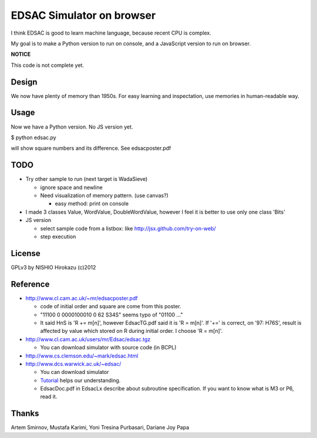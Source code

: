 ============================
 EDSAC Simulator on browser
============================

I think EDSAC is good to learn machine language,
because recent CPU is complex.

My goal is to make a Python version to run on console,
and a JavaScript version to run on browser.

**NOTICE**

This code is not complete yet.


Design
======

We now have plenty of memory than 1950s.
For easy learning and inspectation,
use memories in human-readable way.


Usage
=====

Now we have a Python version. No JS version yet.

$ python edsac.py

will show square numbers and its difference. See edsacposter.pdf


TODO
====

- Try other sample to run (next target is WadaSieve)

  - ignore space and newline
  - Need visualization of memory pattern. (use canvas?)

    - easy method: print on console

- I made 3 classes Value, WordValue, DoubleWordValue,
  however I feel it is better to use only one class 'Bits'

- JS version

  - select sample code from a listbox: like http://jsx.github.com/try-on-web/
  - step execution

License
=======

GPLv3 by NISHIO Hirokazu (c)2012


Reference
=========

- http://www.cl.cam.ac.uk/~mr/edsacposter.pdf

  - code of initial order and square are come from this poster.
  - "11100 0 0000100010 0 62 S34S" seems typo of "01100 ..."
  - It said HnS is 'R += m[n]', however EdsacTG.pdf said it is 'R = m[n]'.
    If '+=' is correct, on '97: H76S', result is affected by value which stored on R during initial order.
    I choose 'R = m[n]'.

- http://www.cl.cam.ac.uk/users/mr/Edsac/edsac.tgz

  - You can download simulator with source code (in BCPL)

- http://www.cs.clemson.edu/~mark/edsac.html
- http://www.dcs.warwick.ac.uk/~edsac/

  - You can download simulator
  - `Tutorial <http://www.dcs.warwick.ac.uk/~edsac/Software/EdsacTG.pdf>`_ helps our understanding.
  - EdsacDoc.pdf in EdsacLx describe about subroutine specification. If you want to know what is M3 or P6, read it.

Thanks
======

Artem Smirnov, Mustafa Karimi, Yoni Tresina Purbasari, Dariane Joy Papa
